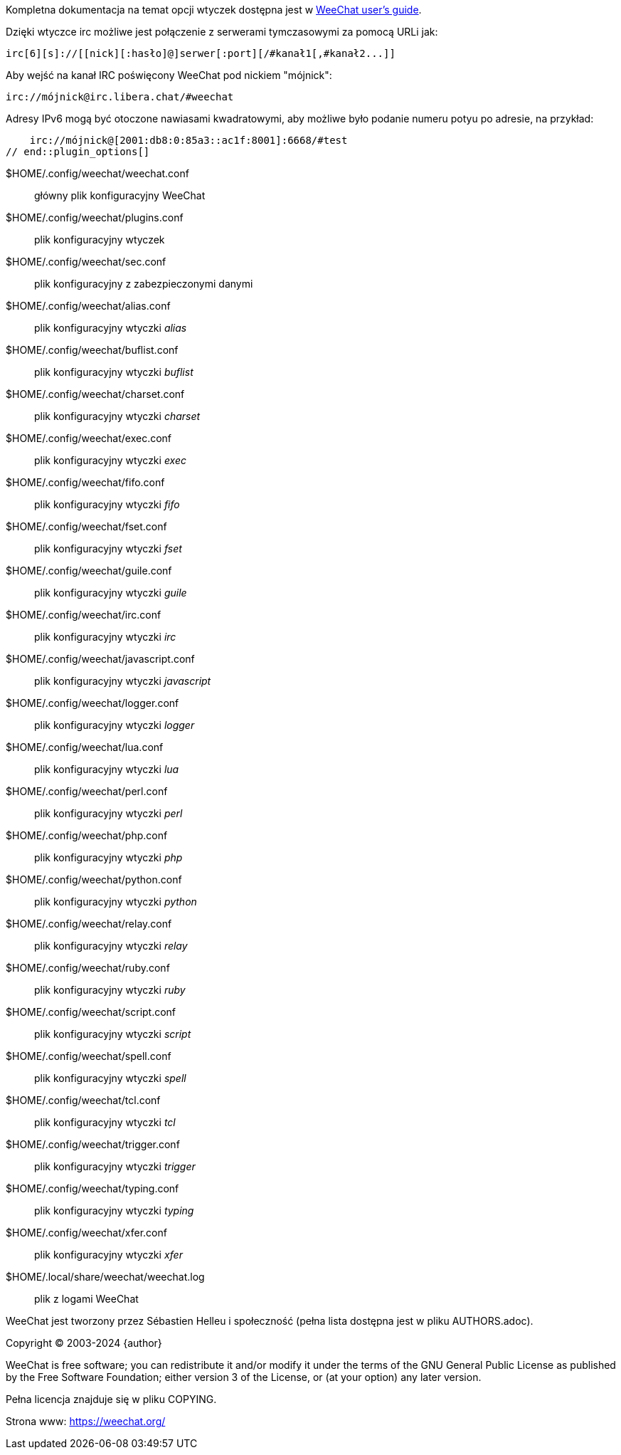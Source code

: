// tag::plugin_options[]
Kompletna dokumentacja na temat opcji wtyczek dostępna jest
w https://weechat.org/doc/[WeeChat user's guide].

Dzięki wtyczce irc możliwe jest połączenie z serwerami tymczasowymi za pomocą
URLi jak:

    irc[6][s]://[[nick][:hasło]@]serwer[:port][/#kanał1[,#kanał2...]]

Aby wejść na kanał IRC poświęcony WeeChat pod nickiem "mójnick":

    irc://mójnick@irc.libera.chat/#weechat

Adresy IPv6 mogą być otoczone nawiasami kwadratowymi, aby możliwe było podanie
numeru potyu po adresie, na przykład:

    irc://mójnick@[2001:db8:0:85a3::ac1f:8001]:6668/#test
// end::plugin_options[]

// tag::files[]
$HOME/.config/weechat/weechat.conf::
    główny plik konfiguracyjny WeeChat

$HOME/.config/weechat/plugins.conf::
    plik konfiguracyjny wtyczek

$HOME/.config/weechat/sec.conf::
    plik konfiguracyjny z zabezpieczonymi danymi

$HOME/.config/weechat/alias.conf::
    plik konfiguracyjny wtyczki _alias_

$HOME/.config/weechat/buflist.conf::
    plik konfiguracyjny wtyczki _buflist_

$HOME/.config/weechat/charset.conf::
    plik konfiguracyjny wtyczki _charset_

$HOME/.config/weechat/exec.conf::
    plik konfiguracyjny wtyczki _exec_

$HOME/.config/weechat/fifo.conf::
    plik konfiguracyjny wtyczki _fifo_

$HOME/.config/weechat/fset.conf::
    plik konfiguracyjny wtyczki _fset_

$HOME/.config/weechat/guile.conf::
    plik konfiguracyjny wtyczki _guile_

$HOME/.config/weechat/irc.conf::
    plik konfiguracyjny wtyczki _irc_

$HOME/.config/weechat/javascript.conf::
    plik konfiguracyjny wtyczki _javascript_

$HOME/.config/weechat/logger.conf::
    plik konfiguracyjny wtyczki _logger_

$HOME/.config/weechat/lua.conf::
    plik konfiguracyjny wtyczki _lua_

$HOME/.config/weechat/perl.conf::
    plik konfiguracyjny wtyczki _perl_

$HOME/.config/weechat/php.conf::
    plik konfiguracyjny wtyczki _php_

$HOME/.config/weechat/python.conf::
    plik konfiguracyjny wtyczki _python_

$HOME/.config/weechat/relay.conf::
    plik konfiguracyjny wtyczki _relay_

$HOME/.config/weechat/ruby.conf::
    plik konfiguracyjny wtyczki _ruby_

$HOME/.config/weechat/script.conf::
    plik konfiguracyjny wtyczki _script_

$HOME/.config/weechat/spell.conf::
    plik konfiguracyjny wtyczki _spell_

$HOME/.config/weechat/tcl.conf::
    plik konfiguracyjny wtyczki _tcl_

$HOME/.config/weechat/trigger.conf::
    plik konfiguracyjny wtyczki _trigger_

$HOME/.config/weechat/typing.conf::
    plik konfiguracyjny wtyczki _typing_

$HOME/.config/weechat/xfer.conf::
    plik konfiguracyjny wtyczki _xfer_

$HOME/.local/share/weechat/weechat.log::
    plik z logami WeeChat
// end::files[]

// tag::copyright[]
WeeChat jest tworzony przez Sébastien Helleu i społeczność (pełna lista dostępna
jest w pliku AUTHORS.adoc).

Copyright (C) 2003-2024 {author}

WeeChat is free software; you can redistribute it and/or modify
it under the terms of the GNU General Public License as published by
the Free Software Foundation; either version 3 of the License, or
(at your option) any later version.

Pełna licencja znajduje się w pliku COPYING.

Strona www: https://weechat.org/
// end::copyright[]
